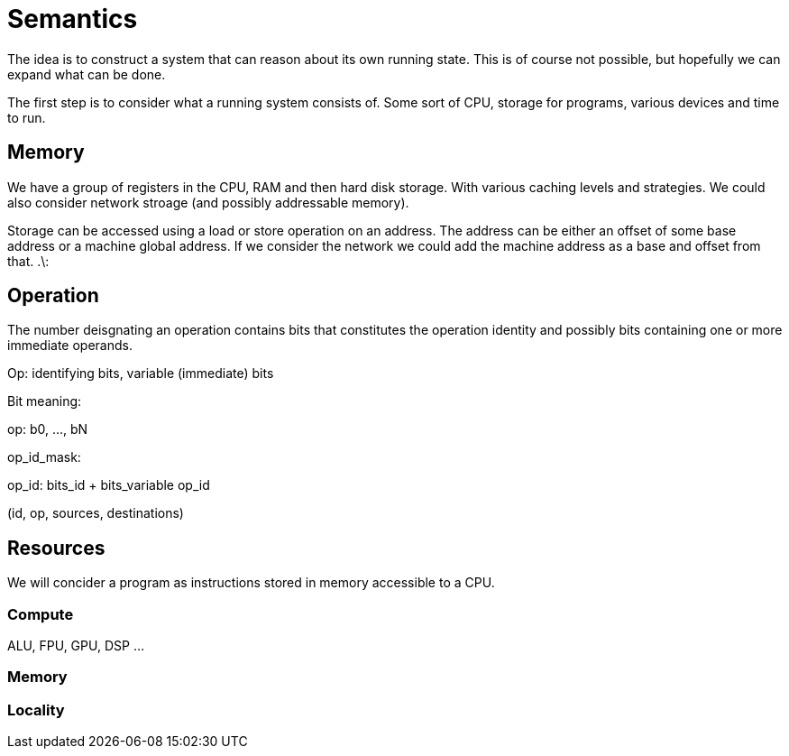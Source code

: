 = Semantics

The idea is to construct a system that can reason about its own running state. This is of course not possible, but hopefully we can expand what can be done.

The first step is to consider what a running system consists of. Some sort of CPU, storage for programs, various devices and time to run.

== Memory

We have a group of registers in the CPU, RAM and then hard disk storage. With various caching levels and strategies. We could also consider network stroage (and possibly addressable memory).

Storage can be accessed using a load or store operation on an address. The address can be either an offset of some base address or a machine global address. If we consider the network we could add the machine address as a base and offset from that.
.\:

== Operation

The number deisgnating an operation contains bits that constitutes the operation identity and possibly bits containing one or more immediate operands.

Op: identifying bits, variable (immediate) bits

Bit meaning:

op: b0, ..., bN

op_id_mask: 

op_id: bits_id + bits_variable
op_id

(id, op, sources, destinations)


== Resources

We will concider a program as instructions stored in memory accessible to a CPU.

=== Compute
ALU, FPU, GPU, DSP ...

=== Memory

=== Locality

